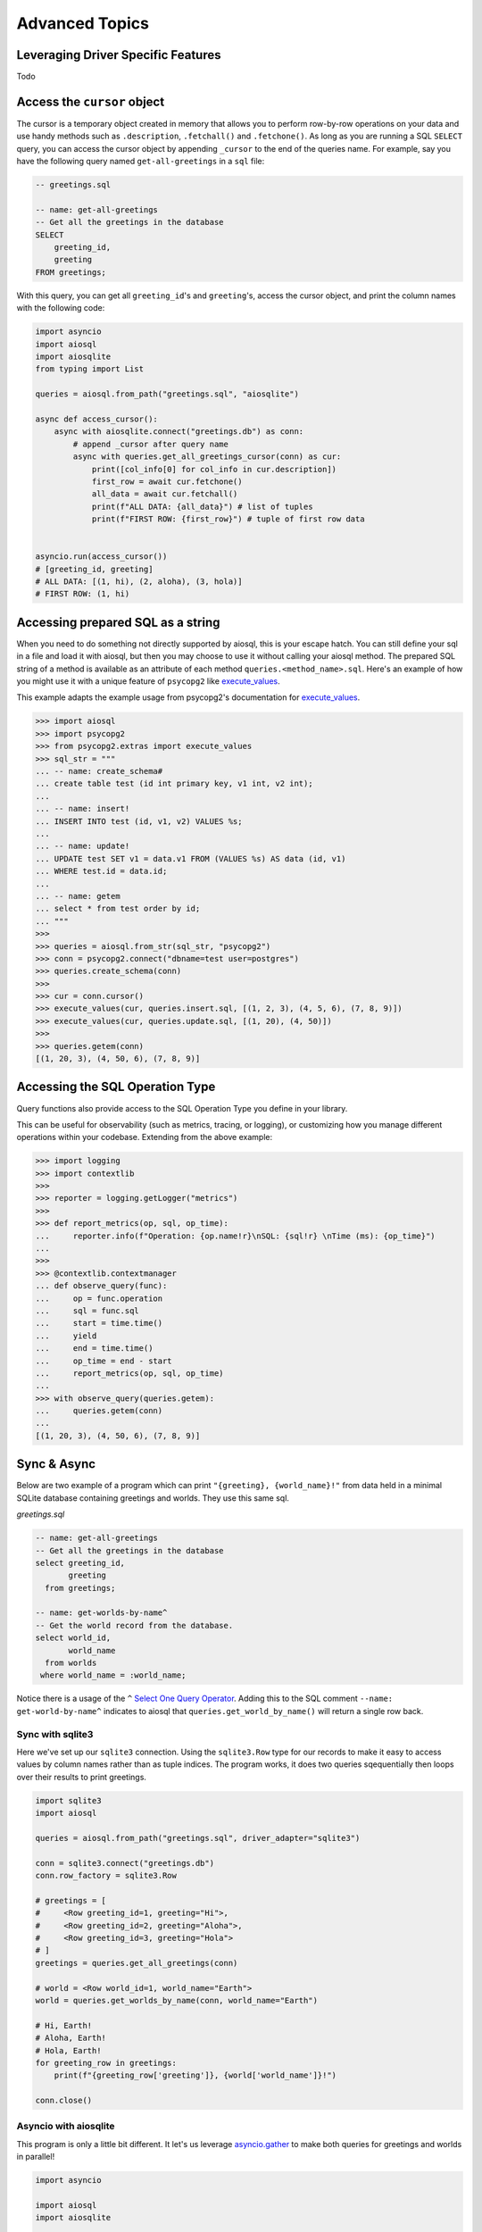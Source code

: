 Advanced Topics
===============

.. _leveraging-driver-specific-features:

Leveraging Driver Specific Features
-----------------------------------

Todo

Access the ``cursor`` object
----------------------------

The cursor is a temporary object created in memory that allows you to perform row-by-row operations on your data and use handy methods such as ``.description``, ``.fetchall()`` and ``.fetchone()``. As long as you are running a SQL ``SELECT`` query, you can access the cursor object by appending ``_cursor`` to the end of the queries name. For example, say you have the following query named ``get-all-greetings`` in a ``sql`` file:

.. code:: sql

    -- greetings.sql

    -- name: get-all-greetings
    -- Get all the greetings in the database
    SELECT
        greeting_id,
        greeting
    FROM greetings;

With this query, you can get all ``greeting_id``'s and ``greeting``'s, access the cursor object, and print the column names with the following code:

.. code:: python

    import asyncio
    import aiosql
    import aiosqlite
    from typing import List

    queries = aiosql.from_path("greetings.sql", "aiosqlite")

    async def access_cursor():
        async with aiosqlite.connect("greetings.db") as conn:
            # append _cursor after query name
            async with queries.get_all_greetings_cursor(conn) as cur:
                print([col_info[0] for col_info in cur.description])
                first_row = await cur.fetchone()
                all_data = await cur.fetchall()
                print(f"ALL DATA: {all_data}") # list of tuples
                print(f"FIRST ROW: {first_row}") # tuple of first row data


    asyncio.run(access_cursor())
    # [greeting_id, greeting]
    # ALL DATA: [(1, hi), (2, aloha), (3, hola)]
    # FIRST ROW: (1, hi)

Accessing prepared SQL as a string
----------------------------------

When you need to do something not directly supported by aiosql, this is your escape hatch. You can still define your sql in a file and load it with aiosql, but then you may choose to use it without calling your aiosql method. The prepared SQL string of a method is available as an attribute of each method ``queries.<method_name>.sql``. Here's an example of how you might use it with a unique feature of ``psycopg2`` like `execute_values <https://www.psycopg.org/docs/extras.html#psycopg2.extras.execute_values>`__.

This example adapts the example usage from psycopg2's documentation for `execute_values <https://www.psycopg.org/docs/extras.html#psycopg2.extras.execute_values>`__.

.. code:: python

    >>> import aiosql
    >>> import psycopg2
    >>> from psycopg2.extras import execute_values
    >>> sql_str = """
    ... -- name: create_schema#
    ... create table test (id int primary key, v1 int, v2 int);
    ...
    ... -- name: insert!
    ... INSERT INTO test (id, v1, v2) VALUES %s;
    ...
    ... -- name: update!
    ... UPDATE test SET v1 = data.v1 FROM (VALUES %s) AS data (id, v1)
    ... WHERE test.id = data.id;
    ...
    ... -- name: getem
    ... select * from test order by id;
    ... """
    >>>
    >>> queries = aiosql.from_str(sql_str, "psycopg2")
    >>> conn = psycopg2.connect("dbname=test user=postgres")
    >>> queries.create_schema(conn)
    >>>
    >>> cur = conn.cursor()
    >>> execute_values(cur, queries.insert.sql, [(1, 2, 3), (4, 5, 6), (7, 8, 9)])
    >>> execute_values(cur, queries.update.sql, [(1, 20), (4, 50)])
    >>>
    >>> queries.getem(conn)
    [(1, 20, 3), (4, 50, 6), (7, 8, 9)]

Accessing the SQL Operation Type
--------------------------------

Query functions also provide access to the SQL Operation Type you define in your library.

This can be useful for observability (such as metrics, tracing, or logging), or customizing how you manage different operations within your codebase. Extending from the above example:

.. code:: python

    >>> import logging
    >>> import contextlib
    >>> 
    >>> reporter = logging.getLogger("metrics")
    >>>
    >>> def report_metrics(op, sql, op_time):
    ...     reporter.info(f"Operation: {op.name!r}\nSQL: {sql!r} \nTime (ms): {op_time}")
    ... 
    >>>
    >>> @contextlib.contextmanager
    ... def observe_query(func):
    ...     op = func.operation
    ...     sql = func.sql
    ...     start = time.time()
    ...     yield
    ...     end = time.time()
    ...     op_time = end - start
    ...     report_metrics(op, sql, op_time)
    ...
    >>> with observe_query(queries.getem):
    ...     queries.getem(conn)
    ... 
    [(1, 20, 3), (4, 50, 6), (7, 8, 9)]

Sync & Async
------------

Below are two example of a program which can print ``"{greeting}, {world_name}!"`` from data held in a minimal SQLite database containing greetings and worlds. They use this same sql.

*greetings.sql*

.. code:: sql

    -- name: get-all-greetings
    -- Get all the greetings in the database
    select greeting_id,
           greeting
      from greetings;

    -- name: get-worlds-by-name^
    -- Get the world record from the database.
    select world_id,
           world_name
      from worlds
     where world_name = :world_name;

Notice there is a usage of the ``^`` `Select One Query Operator <./defining-sql-queries.rst#select-one>`__. Adding this to the SQL comment ``--name: get-world-by-name^`` indicates to aiosql that ``queries.get_world_by_name()`` will return a single row back.

Sync with sqlite3
~~~~~~~~~~~~~~~~~

Here we've set up our ``sqlite3`` connection. Using the ``sqlite3.Row`` type for our records to make it easy to access values by column names rather than as tuple indices. The program works, it does two queries sqequentially then loops over their results to print greetings.

.. code:: python

    import sqlite3
    import aiosql

    queries = aiosql.from_path("greetings.sql", driver_adapter="sqlite3")

    conn = sqlite3.connect("greetings.db")
    conn.row_factory = sqlite3.Row

    # greetings = [
    #     <Row greeting_id=1, greeting="Hi">,
    #     <Row greeting_id=2, greeting="Aloha">,
    #     <Row greeting_id=3, greeting="Hola">
    # ]
    greetings = queries.get_all_greetings(conn)

    # world = <Row world_id=1, world_name="Earth">
    world = queries.get_worlds_by_name(conn, world_name="Earth")

    # Hi, Earth!
    # Aloha, Earth!
    # Hola, Earth!
    for greeting_row in greetings:
        print(f"{greeting_row['greeting']}, {world['world_name']}!")

    conn.close()

Asyncio with aiosqlite
~~~~~~~~~~~~~~~~~~~~~~

This program is only a little bit different. It let's us leverage `asyncio.gather <https://docs.python.org/3/library/asyncio-task.html#asyncio.gather>`__  to make both queries for greetings and worlds in parallel!

.. code:: python

    import asyncio

    import aiosql
    import aiosqlite


    queries = aiosql.from_path("greetings.sql", driver_adapter="aiosqlite")

    async def main():
        with async aiosqlite.connect("greetings.db") as conn:
            conn.row_factory = aiosqlite.Row
            # Parallel queries!!!
            #
            # greetings = [
            #     <Row greeting_id=1, greeting="Hi">,
            #     <Row greeting_id=2, greeting="Aloha">,
            #     <Row greeting_id=3, greeting="Hola">
            # ]
            # world = <Row world_id=1, world_name="Earth">
            greeting_rows, world = await asyncio.gather(
                queries.get_all_greetings(conn),
                queries.get_worlds_by_name(conn, world_name="Earth")
            )

            # Hi, Earth!
            # Aloha, Earth!
            # Hola, Earth!
            for greeting_row in greeting_rows:
                print(f"{greeting_row['greeting']}, {world['world_name']}!")


    asyncio.run(main())

Slightly different usage with `aiosqlite <https://github.com/omnilib/aiosqlite>`__ but I hope this has demonstrated in a small way the big power and performance possibilities with asyncronous queries using the async driver types.
